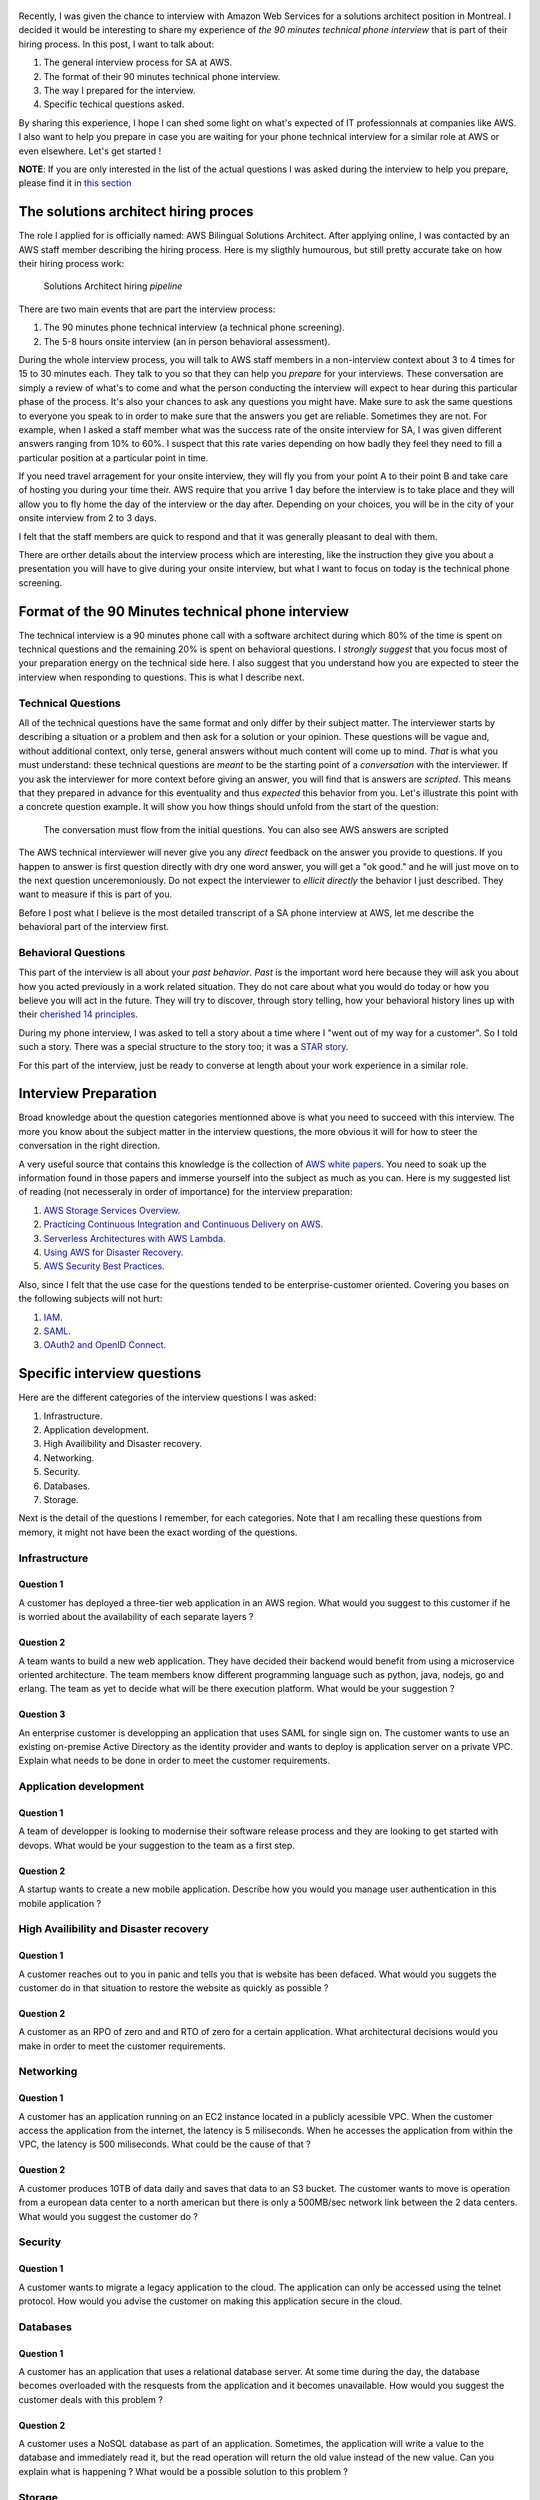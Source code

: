 .. title: AWS solutions architect technical interview questions and how to prepare for them
.. slug: aws-solution-architect-technical-interview-questions-and-how-to-prepare-for-them
.. date: 2018-07-13 16:36:57 UTC-04:00
.. tags: aws, job, interview, workplace, engineer
.. category: work
.. description: A presentation of the kind of questions you will be asked in the 90 minutes technical interview for an AWS solutions architect position
.. author: Jonathan Pelletier

.. figure:: /images/AWS_phone_interview.png
   :target: /images/AWS_phone_interview.png
   :class: thumbnail
   :alt: AWS asking a job candidate a web development question

Recently, I was given the chance to interview with Amazon Web Services for a solutions architect position in Montreal. I decided it would be interesting 
to share my experience of *the 90 minutes technical phone interview* that is part of their hiring process. In this post, I want to talk about:

1. The general interview process for SA at AWS.
2. The format of their 90 minutes technical phone interview.
3. The way I prepared for the interview.
4. Specific techical questions asked.

By sharing this experience, I hope I can shed some light on what's expected of IT professionnals at companies like AWS. I also want to help you prepare 
in case you are waiting for your phone technical interview for a similar role at AWS or even elsewhere. Let's get started !

**NOTE**: If you are only interested in the list of the actual questions I was asked during the interview to help you prepare, please find it 
in `this section <Specific interview questions_>`_

The solutions architect hiring proces
------------------------------------
The role I applied for is officially named: AWS Bilingual Solutions Architect. After applying online, I was contacted by an AWS staff member describing the 
hiring process. Here is my sligthly humourous, but still pretty accurate take on how their hiring process work:

.. figure:: /images/aws_hiring_flowchart.png
   :target: /images/aws_hiring_flowchart.png
   :class: thumbnail
   :alt: AWS SA hiring process

   Solutions Architect hiring *pipeline* 

There are two main events that are part the interview process:

1. The 90 minutes phone technical interview (a technical phone screening).
2. The 5-8 hours onsite interview (an in person behavioral assessment).

During the whole interview process, you will talk to AWS staff members in a non-interview context about 3 to 4 times for 15 to 30 minutes each. They talk to you so 
that they can help you *prepare* for your interviews. These conversation are simply a review of what's to come and what the person conducting the interview will 
expect to hear during this particular phase of the process. It's also your chances to ask any questions you might have. Make sure to ask the same questions to
everyone you speak to in order to make sure that the answers you get are reliable. Sometimes they are not. For example, when I asked a staff member what was the 
success rate of the onsite interview for SA, I was given different answers ranging from 10% to 60%. I suspect that this rate varies depending on how badly they feel 
they need to fill a particular position at a particular point in time.

If you need travel arragement for your onsite interview, they will fly you from your point A to their point B and take care of hosting you during your time their.
AWS require that you arrive 1 day before the interview is to take place and they will allow you to fly home the day of the interview or the day after. Depending
on your choices, you will be in the city of your onsite interview from 2 to 3 days.

I felt that the staff members are quick to respond and that it was generally pleasant to deal with them.

There are orther details about the interview process which are interesting, like the instruction they give you about a presentation you will have to give during your
onsite interview, but what I want to focus on today is the technical phone screening. 

Format of the 90 Minutes technical phone interview
--------------------------------------------------

The technical interview is a 90 minutes phone call with a software architect during which 80% of the time is spent on technical questions and the remaining 20% 
is spent on behavioral questions. I *strongly suggest* that you focus most of your preparation energy on the technical side here. I also suggest that you understand
how you are expected to steer the interview when responding to questions. This is what I describe next.

Technical Questions
+++++++++++++++++++

All of the technical questions have the same format and only differ by their subject matter. The interviewer starts by describing a situation or a problem and then
ask for a solution or your opinion. These questions will be vague and, without additional context, only terse, general answers without much content will come up 
to mind. *That* is what you must understand: these technical questions are *meant* to be the starting point of a *conversation* with the interviewer. If you ask 
the interviewer for more context before giving an answer, you will find that is answers are *scripted*. This means that they prepared in advance for this eventuality 
and thus *expected* this behavior from you. Let's illustrate this point with a concrete question example. 
It will show you how things should unfold from the start of the question:

.. figure:: /images/AWS_conversation.png
    :target: /images/AWS_conversation.png
    :class: thumbnail
    :alt: Conversation during AWS interview

    The conversation must flow from the initial questions. You can also see AWS answers are scripted

The AWS technical interviewer will never give you any *direct* feedback on the answer you provide to questions. If you happen to answer is first question directly 
with dry one word answer, you will get a "ok good." and he will just move on to the next question unceremoniously. Do not expect the interviewer to 
*ellicit directly* the behavior I just described. They want to measure if this is part of you.

Before I post what I believe is the most detailed transcript of a SA phone interview at AWS, let me describe the behavioral part of the interview first.

Behavioral Questions
++++++++++++++++++++ 

This part of the interview is all about your *past behavior*. *Past* is the important word here because they will ask you about how you acted previously in a
work related situation. They do not care about what you would do today or how you believe you will act in the future. They will try to discover, through story 
telling, how your behavioral history lines up with their `cherished 14 principles <https://www.amazon.jobs/principles>`_. 

During my phone interview, I was asked to tell a story about a time where I "went out of my way for a customer". So I told such a story. There was a special 
structure to the story too; it was a `STAR story <https://lifehacker.com/5960201/use-the-star-technique-to-ace-your-interviews>`_.

For this part of the interview, just be ready to converse at length about your work experience in a similar role.


Interview Preparation
---------------------
Broad knowledge about the question categories mentionned above is what you need to succeed with this interview. The more you know about the subject matter in the 
interview questions, the more obvious it will for how to steer the conversation in the right direction.

A very useful source that contains this knowledge is the collection of `AWS white papers <https://aws.amazon.com/whitepapers/>`_. You need to soak up the information 
found in those papers and immerse yourself into the subject as much as you can. Here is my suggested list of reading (not necesseraly in order
of importance) for the interview preparation:

1. `AWS Storage Services Overview. <https://aws.amazon.com/whitepapers/storage-options-aws-cloud/>`_
2. `Practicing Continuous Integration and Continuous Delivery on AWS. <https://d1.awsstatic.com/whitepapers/DevOps/practicing-continuous-integration-continuous-delivery-on-AWS.pdf>`_
3. `Serverless Architectures with AWS Lambda. <https://d1.awsstatic.com/whitepapers/serverless-architectures-with-aws-lambda.pdf>`_
4. `Using AWS for Disaster Recovery. <https://d1.awsstatic.com/whitepapers/aws-disaster-recovery.pdf>`_
5. `AWS Security Best Practices. <https://d1.awsstatic.com/whitepapers/Security/AWS_Security_Best_Practices.pdf>`_

Also, since I felt that the use case for the questions tended to be enterprise-customer oriented. Covering you bases on the following subjects will not hurt:

1. `IAM. <https://docs.aws.amazon.com/IAM/latest/UserGuide/introduction.html?icmpid=docs_iam_console>`_
2. `SAML. <https://en.wikipedia.org/wiki/SAML_2.0>`_
3. `OAuth2 and OpenID Connect. <https://www.youtube.com/watch?v=996OiexHze0>`_

Specific interview questions
----------------------------
Here are the different categories of the interview questions I was asked:

1. Infrastructure.
2. Application development.
3. High Availibility and Disaster recovery.
4. Networking.
5. Security.
6. Databases.
7. Storage.

Next is the detail of the questions I remember, for each categories. Note that I am recalling these questions from memory, it
might not have been the exact wording of the questions.

Infrastructure
++++++++++++++

Question 1
**********
A customer has deployed a three-tier web application in an AWS region. What would you suggest to this customer if he is worried
about the availability of each separate layers ?

Question 2
**********
A team wants to build a new web application. They have decided their backend would benefit from using a microservice oriented architecture. The team members know different programming language such as python,
java, nodejs, go and erlang. The team as yet to decide what will be there execution platform. What would be your suggestion ?

Question 3
**********
An enterprise customer is developping an application that uses SAML for single sign on. The customer wants to use an existing 
on-premise Active Directory as the identity provider and wants to deploy is application server on a private VPC. Explain
what needs to be done in order to meet the customer requirements.

Application development
+++++++++++++++++++++++

Question 1
**********
A team of developper is looking to modernise their software release process and they are looking to get started with devops.
What would be your suggestion to the team as a first step.

Question 2
**********
A startup wants to create a new mobile application. Describe how you would you manage user authentication in this mobile application ?

High Availibility and Disaster recovery
+++++++++++++++++++++++++++++++++++++++

Question 1
**********
A customer reaches out to you in panic and tells you that is website has been defaced. What would you suggets the customer do
in that situation to restore the website as quickly as possible ?

Question 2
**********
A customer as an RPO of zero and and RTO of zero for a certain application. What architectural decisions would you make in
order to meet the customer requirements.

Networking
++++++++++

Question 1
**********
A customer has an application running on an EC2 instance located in a publicly acessible VPC. When the customer access the 
application from the internet, the latency is 5 miliseconds. When he accesses the application from within the VPC, the latency
is 500 miliseconds. What could be the cause of that ?

Question 2
**********
A customer produces 10TB of data daily and saves that data to an S3 bucket. The customer wants to move is operation from
a european data center to a north american but there is only a 500MB/sec network link between the 2 data centers. What would
you suggest the customer do ?

Security
++++++++

Question 1
**********
A customer wants to migrate a legacy application to the cloud. The application can only be accessed using the telnet protocol.
How would you advise the customer on making this application secure in the cloud.

Databases
+++++++++

Question 1
**********
A customer has an application that uses a relational database server. At some time during the day, the database becomes 
overloaded with the resquests from the application and it becomes unavailable. How would you suggest the customer deals with
this problem ?

Question 2
**********
A customer uses a NoSQL database as part of an application. Sometimes, the application will write a value to the database and 
immediately read it, but the read operation will return the old value instead of the new value. Can you explain what is happening
? What would be a possible solution to this problem ?

Storage
+++++++

Question 1
**********
A customer need to store blobs of 1TB of data each day and keep this data 7 years for regulatory compliance. What storage solution
would you suggest ?

Question 2
**********
A customer has an on-premise application that requires an NFSv4 and 14000 IOPS. What storage solution would you suggest to the customer who wants to migrate this application to the AWS cloud.

Conclusion
----------
You now have a pretty clear description of what you will face if you are going to interview at AWS for a solutions architect role.
If you come to the interview with the knowledge required, passing the interview should be a formality. 

Do not be too nervous and good luck in your interviews !

